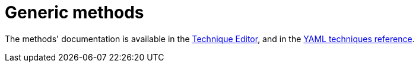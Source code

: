 = Generic methods

The methods' documentation is available in the xref:usage:technique_editor.adoc#technique-editor[Technique Editor],
and in the https://docs.rudder.io/techniques/[YAML techniques reference].
